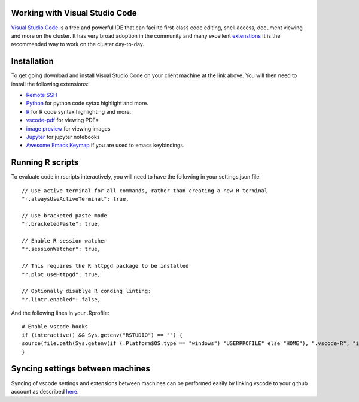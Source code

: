 Working with Visual Studio Code
===============================

`Visual Studio Code <https://code.visualstudio.com>`_ is a free and powerful IDE that can facilite first-class code editing, shell access, document viewing and more on the cluster. It has very broad adoption in the community and many excellent `extenstions <https://marketplace.visualstudio.com/VSCode>`_ It is the recommended way to work on the cluster day-to-day.

Installation
=============

To get going download and install Visual Studio Code on your client machine at the link above. You will then need to install the following extensions:

* `Remote SSH <https://marketplace.visualstudio.com/items?itemName=ms-vscode-remote.remote-ssh>`_

* `Python <https://marketplace.visualstudio.com/items?itemName=ms-python.python>`_ for python code sytax highlight and more.

* `R <https://marketplace.visualstudio.com/items?itemName=REditorSupport.r>`_ for R code syntax highlighting and more.

* `vscode-pdf <https://marketplace.visualstudio.com/items?itemName=tomoki1207.pdf>`_ for viewing PDFs

* `image preview <https://marketplace.visualstudio.com/items?itemName=kisstkondoros.vscode-gutter-preview>`_ for viewing images

* `Jupyter <https://marketplace.visualstudio.com/items?itemName=ms-toolsai.jupyter>`_ for jupyter notebooks

* `Awesome Emacs Keymap <https://marketplace.visualstudio.com/items?itemName=tuttieee.emacs-mcx>`_ if you are used to emacs keybindings.


Running R scripts
=================

To evaluate code in rscripts interactively, you will need to have the following in your settings.json file ::

    // Use active terminal for all commands, rather than creating a new R terminal
    "r.alwaysUseActiveTerminal": true,

    // Use bracketed paste mode
    "r.bracketedPaste": true,

    // Enable R session watcher
    "r.sessionWatcher": true,
    
    // This requires the R httpgd package to be installed
    "r.plot.useHttpgd": true,

    // Optionally disablye R conding linting:
    "r.lintr.enabled": false,

And the following lines in your .Rprofile: ::

    # Enable vscode hooks
    if (interactive() && Sys.getenv("RSTUDIO") == "") {
    source(file.path(Sys.getenv(if (.Platform$OS.type == "windows") "USERPROFILE" else "HOME"), ".vscode-R", "init.R"))
    }


Syncing settings between machines
=================================

Syncing of vscode settings and extensions between machines can be performed easily by linking vscode to your github account as described  `here <https://code.visualstudio.com/docs/editor/settings-sync>`_.



